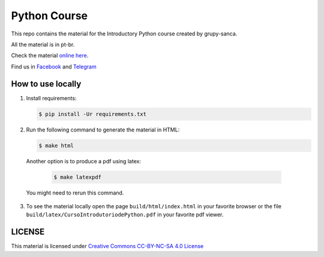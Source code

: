 =============
Python Course
=============

.. image::  https://readthedocs.org/projects/curso-python/badge/?version=latest
   :alt: Read the Docs

This repo contains the material for the Introductory Python course created by grupy-sanca.

All the material is in pt-br.

Check the material `online here <http://curso.grupysanca.com.br/>`_.

Find us in `Facebook <https://www.facebook.com/grupysanca/>`_ and
`Telegram <https://t.me/grupysanca>`_


------------------
How to use locally
------------------

1. Install requirements:
   
   .. code:: sh

        $ pip install -Ur requirements.txt

2. Run the following command to generate the material in HTML:

   .. code:: sh

        $ make html

  Another option is to produce a pdf using latex:

   .. code:: sh

        $ make latexpdf

  You might need to rerun this command.

3. To see the material locally open the page ``build/html/index.html``
   in your favorite browser or the file ``build/latex/CursoIntrodutoriodePython.pdf``
   in your favorite pdf viewer.



-------
LICENSE
-------

This material is licensed under `Creative Commons CC-BY-NC-SA 4.0 License
<https://creativecommons.org/licenses/by-nc-sa/4.0/>`_
